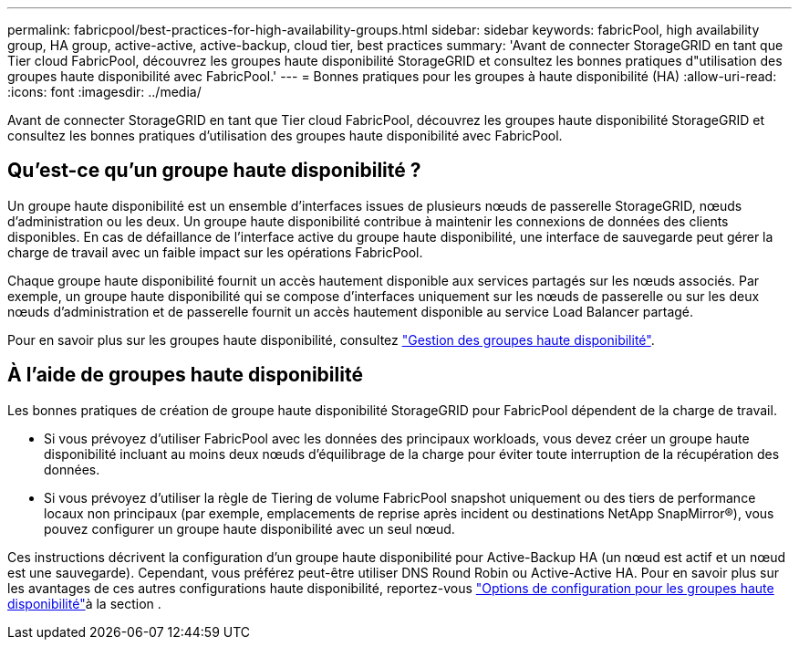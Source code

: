 ---
permalink: fabricpool/best-practices-for-high-availability-groups.html 
sidebar: sidebar 
keywords: fabricPool, high availability group, HA group, active-active, active-backup, cloud tier, best practices 
summary: 'Avant de connecter StorageGRID en tant que Tier cloud FabricPool, découvrez les groupes haute disponibilité StorageGRID et consultez les bonnes pratiques d"utilisation des groupes haute disponibilité avec FabricPool.' 
---
= Bonnes pratiques pour les groupes à haute disponibilité (HA)
:allow-uri-read: 
:icons: font
:imagesdir: ../media/


[role="lead"]
Avant de connecter StorageGRID en tant que Tier cloud FabricPool, découvrez les groupes haute disponibilité StorageGRID et consultez les bonnes pratiques d'utilisation des groupes haute disponibilité avec FabricPool.



== Qu'est-ce qu'un groupe haute disponibilité ?

Un groupe haute disponibilité est un ensemble d'interfaces issues de plusieurs nœuds de passerelle StorageGRID, nœuds d'administration ou les deux. Un groupe haute disponibilité contribue à maintenir les connexions de données des clients disponibles. En cas de défaillance de l'interface active du groupe haute disponibilité, une interface de sauvegarde peut gérer la charge de travail avec un faible impact sur les opérations FabricPool.

Chaque groupe haute disponibilité fournit un accès hautement disponible aux services partagés sur les nœuds associés. Par exemple, un groupe haute disponibilité qui se compose d'interfaces uniquement sur les nœuds de passerelle ou sur les deux nœuds d'administration et de passerelle fournit un accès hautement disponible au service Load Balancer partagé.

Pour en savoir plus sur les groupes haute disponibilité, consultez link:../admin/managing-high-availability-groups.html["Gestion des groupes haute disponibilité"].



== À l'aide de groupes haute disponibilité

Les bonnes pratiques de création de groupe haute disponibilité StorageGRID pour FabricPool dépendent de la charge de travail.

* Si vous prévoyez d'utiliser FabricPool avec les données des principaux workloads, vous devez créer un groupe haute disponibilité incluant au moins deux nœuds d'équilibrage de la charge pour éviter toute interruption de la récupération des données.
* Si vous prévoyez d'utiliser la règle de Tiering de volume FabricPool snapshot uniquement ou des tiers de performance locaux non principaux (par exemple, emplacements de reprise après incident ou destinations NetApp SnapMirror®), vous pouvez configurer un groupe haute disponibilité avec un seul nœud.


Ces instructions décrivent la configuration d'un groupe haute disponibilité pour Active-Backup HA (un nœud est actif et un nœud est une sauvegarde). Cependant, vous préférez peut-être utiliser DNS Round Robin ou Active-Active HA. Pour en savoir plus sur les avantages de ces autres configurations haute disponibilité, reportez-vous link:../admin/configuration-options-for-ha-groups.html["Options de configuration pour les groupes haute disponibilité"]à la section .

